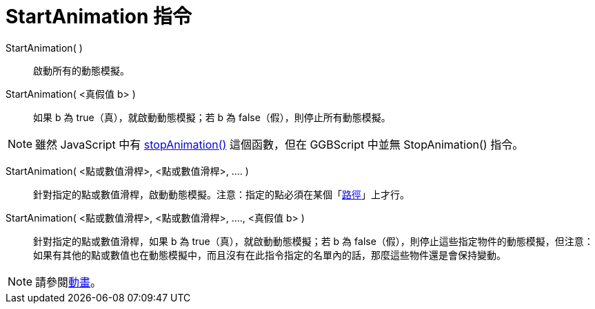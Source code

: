 = StartAnimation 指令
:page-en: commands/StartAnimation
ifdef::env-github[:imagesdir: /zh/modules/ROOT/assets/images]

StartAnimation( )::
  啟動所有的動態模擬。
StartAnimation( <真假值 b> )::
  如果 b 為 true（真），就啟動動態模擬；若 b 為 false（假），則停止所有動態模擬。

[NOTE]
====
雖然 JavaScript 中有 http://wiki.geogebra.org/en/Reference:JavaScript#Automatic_Animation[stopAnimation()]
這個函數，但在 GGBScript 中並無 StopAnimation() 指令。

====

StartAnimation( <點或數值滑桿>, <點或數值滑桿>, .... )::
  針對指定的點或數值滑桿，啟動動態模擬。注意：指定的點必須在某個「xref:/幾何物件.adoc[路徑]」上才行。
StartAnimation( <點或數值滑桿>, <點或數值滑桿>, ...., <真假值 b> )::
  針對指定的點或數值滑桿，如果 b 為 true（真），就啟動動態模擬；若 b 為
  false（假），則停止這些指定物件的動態模擬，但注意：如果有其他的點或數值也在動態模擬中，而且沒有在此指令指定的名單內的話，那麼這些物件還是會保持變動。

[NOTE]
====
請參閱xref:/動畫.adoc[動畫]。

====

